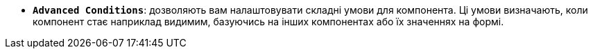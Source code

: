 * *`Advanced Conditions`*: дозволяють вам налаштовувати складні умови для компонента. Ці умови визначають, коли компонент стає наприклад видимим, базуючись на інших компонентах або їх значеннях на формі.
